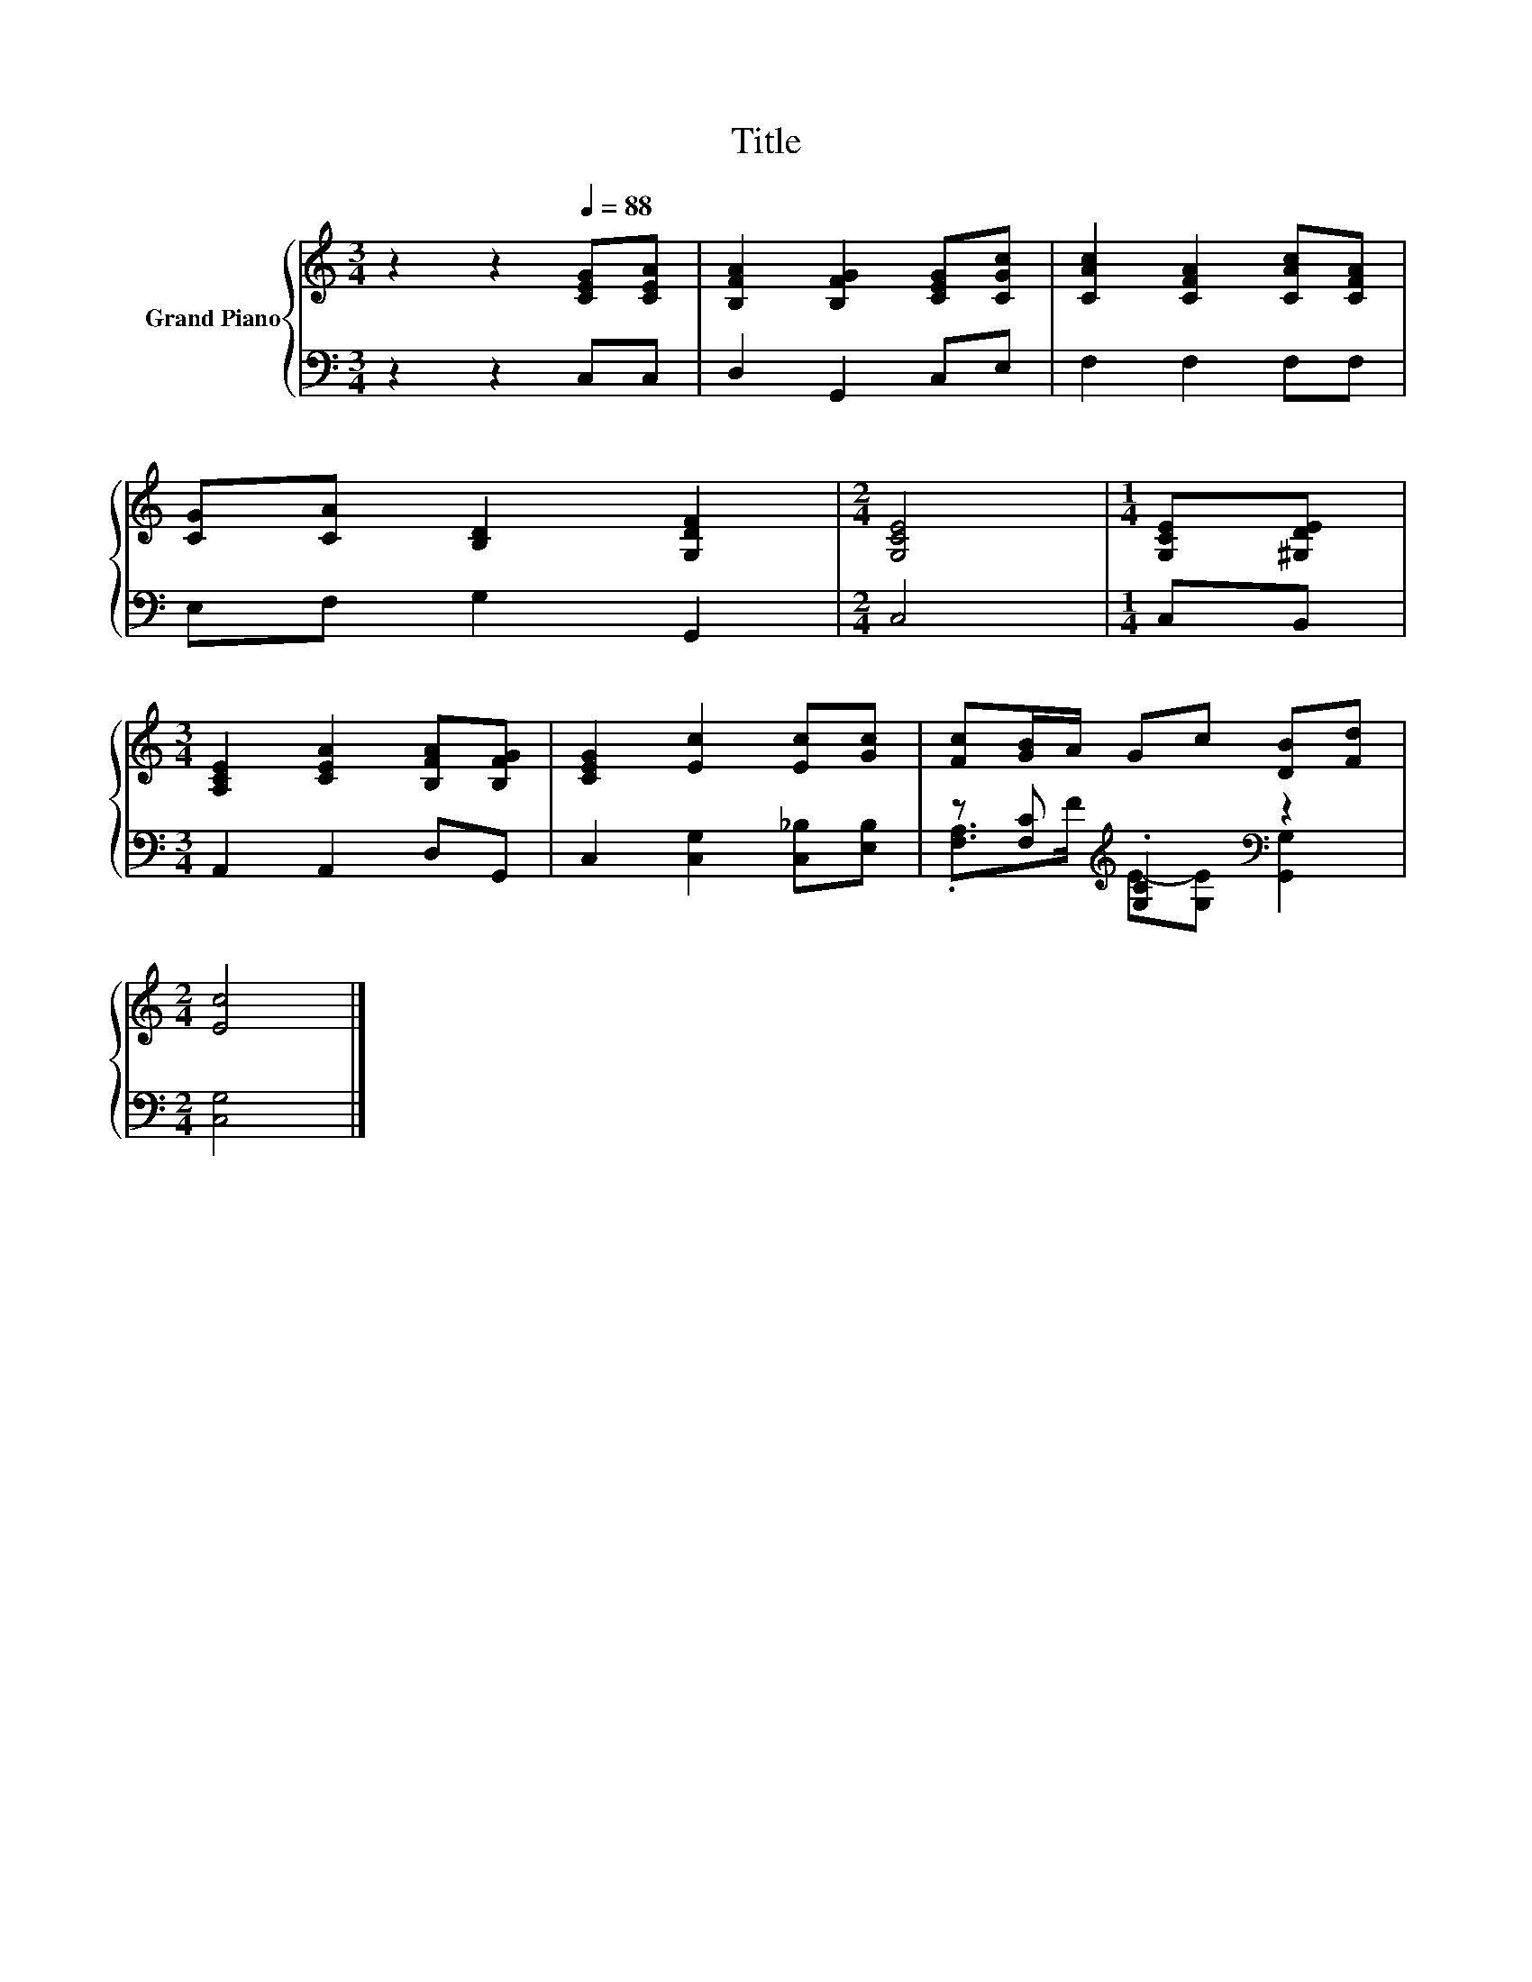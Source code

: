 X:1
T:Title
%%score { 1 | ( 2 3 ) }
L:1/8
M:3/4
K:C
V:1 treble nm="Grand Piano"
V:2 bass 
V:3 bass 
V:1
 z2 z2[Q:1/4=88] [CEG][CEA] | [B,FA]2 [B,FG]2 [CEG][CGc] | [CAc]2 [CFA]2 [CAc][CFA] | %3
 [CG][CA] [B,D]2 [G,DF]2 |[M:2/4] [G,CE]4 |[M:1/4] [G,CE][^G,DE] | %6
[M:3/4] [A,CE]2 [CEA]2 [B,FA][B,FG] | [CEG]2 [Ec]2 [Ec][Gc] | [Fc][GB]/A/ Gc [DB][Fd] | %9
[M:2/4] [Ec]4 |] %10
V:2
 z2 z2 C,C, | D,2 G,,2 C,E, | F,2 F,2 F,F, | E,F, G,2 G,,2 |[M:2/4] C,4 |[M:1/4] C,B,, | %6
[M:3/4] A,,2 A,,2 D,G,, | C,2 [C,G,]2 [C,_B,][E,B,] | z [F,C][K:treble] .[G,C]2[K:bass] z2 | %9
[M:2/4] [C,G,]4 |] %10
V:3
 x6 | x6 | x6 | x6 |[M:2/4] x4 |[M:1/4] x2 |[M:3/4] x6 | x6 | %8
 .[F,A,]>[K:treble]F E-[G,E][K:bass] [G,,G,]2 |[M:2/4] x4 |] %10

